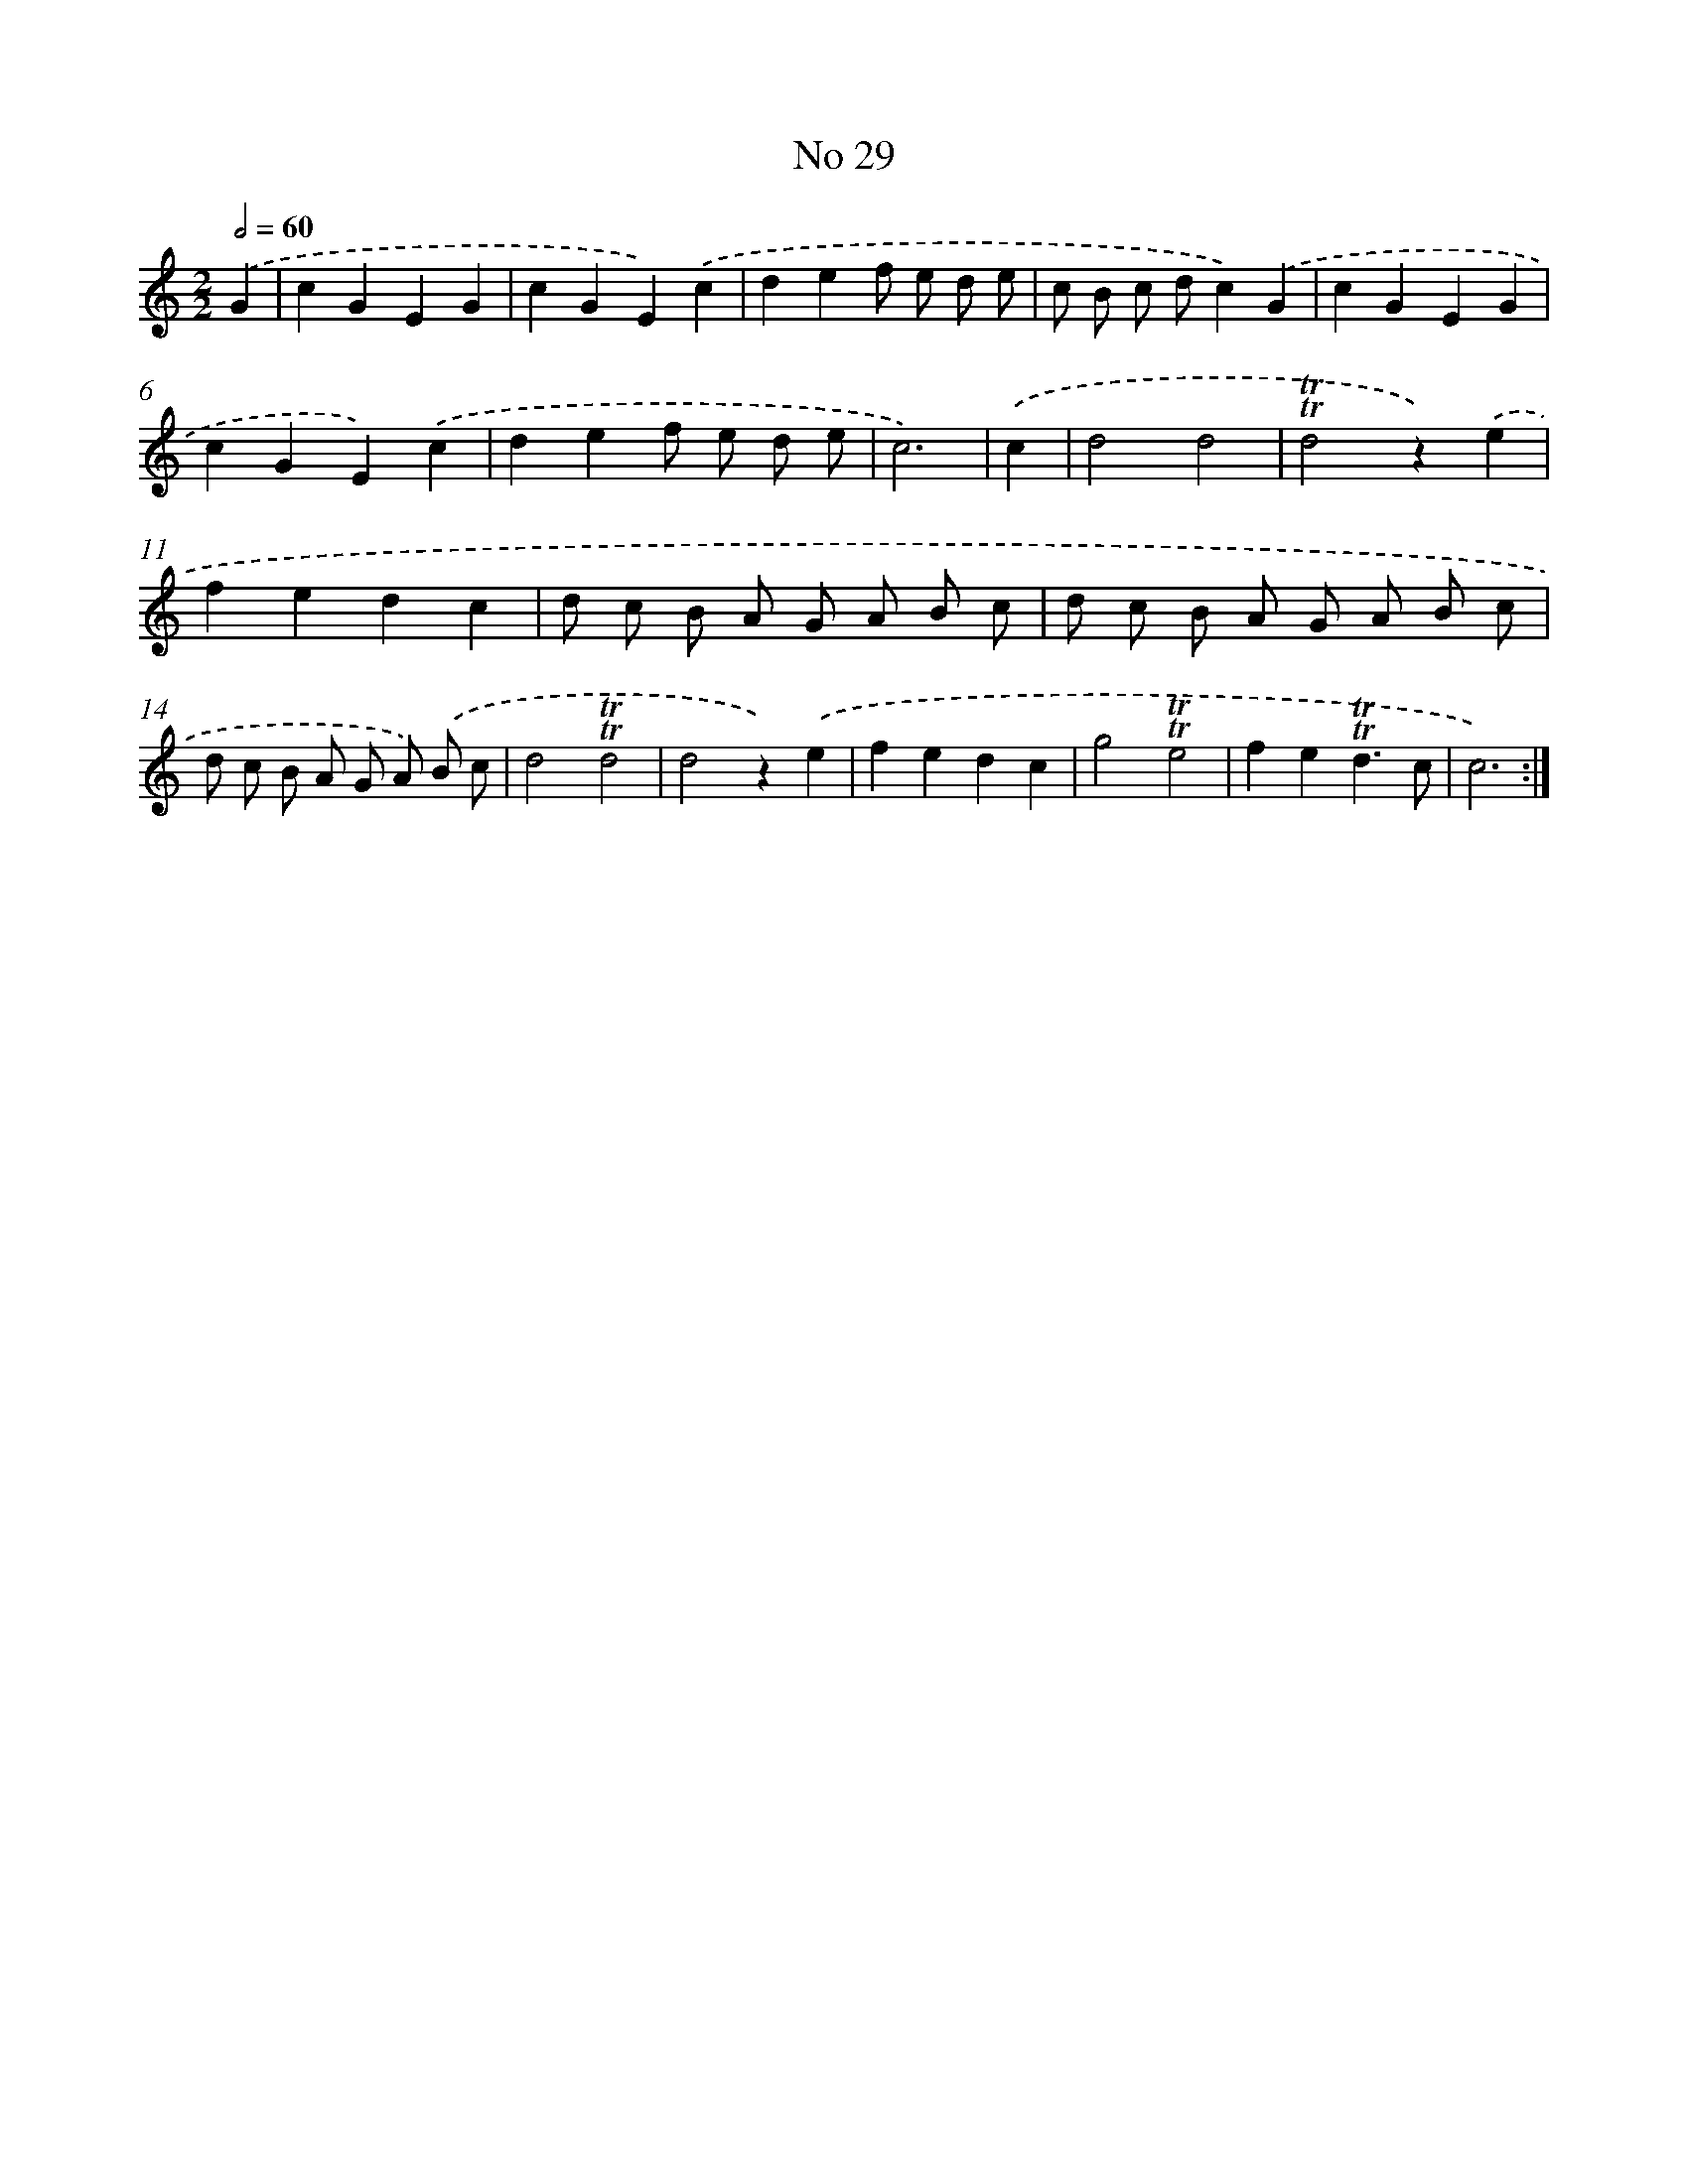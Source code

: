 X: 7602
T: No 29
%%abc-version 2.0
%%abcx-abcm2ps-target-version 5.9.1 (29 Sep 2008)
%%abc-creator hum2abc beta
%%abcx-conversion-date 2018/11/01 14:36:39
%%humdrum-veritas 2168810861
%%humdrum-veritas-data 3962256132
%%continueall 1
%%barnumbers 0
L: 1/4
M: 2/2
Q: 1/2=60
K: C clef=treble
.('G [I:setbarnb 1]|
cGEG |
cGE).('c |
def/ e/ d/ e/ |
c/ B/ c/ d/c).('G |
cGEG |
cGE).('c |
def/ e/ d/ e/ |
c3) |
.('c [I:setbarnb 9]|
d2d2 |
!trill!!trill!d2z).('e |
fedc |
d/ c/ B/ A/ G/ A/ B/ c/ |
d/ c/ B/ A/ G/ A/ B/ c/ |
d/ c/ B/ A/ G/ A/) .('B/ c/ |
d2!trill!!trill!d2 |
d2z).('e |
fedc |
g2!trill!!trill!e2 |
fe!trill!!trill!d3/c/ |
c3) :|]
